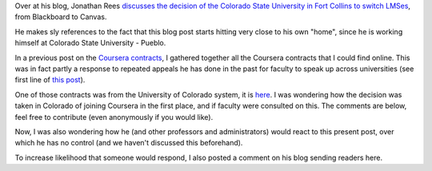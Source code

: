 .. title: U Colorado system Coursera contract
.. slug: u-colorado-system-coursera-contract
.. date: 2014-09-24 15:25:02 UTC+02:00
.. tags: coursera
.. link: 
.. description: 
.. type: text
.. author: Paul-Olivier Dehaye

Over at his blog, Jonathan Rees `discusses the decision of the Colorado State University in Fort Collins to switch LMSes <http://moreorlessbunk.net/technology/as-the-learning-management-system-turns/>`_, from Blackboard to Canvas. 

He makes sly references to the fact that this blog post starts hitting very close to his own "home", since he is working himself at Colorado State University - Pueblo. 

In a previous post on the `Coursera contracts  <http://paulolivier.dehaye.org/posts/coursera-contracts-of-stony-brook-roma-unc-colorado-kentucky-michigan-utoronto-ucsc.html>`_, I gathered together all the Coursera contracts that I could find online. This was in fact partly a response to repeated appeals he has done in the past for faculty to speak up across universities (see first line of `this post <http://paulolivier.dehaye.org/posts/edtech-policies-part-ii.html>`_). 

One of those contracts was from the University of Colorado system, it is `here <../coursera-Colorado.pdf>`_. I was wondering how the decision was taken in Colorado of joining Coursera in the first place, and if faculty were consulted on this. The comments are below, feel free to contribute (even anonymously if you would like). 

Now, I was also wondering how he (and other professors and administrators) would react to this present post, over which he has no control (and we haven't discussed this beforehand). 

To increase likelihood that someone would respond, I also posted a comment on his blog sending readers here. 

